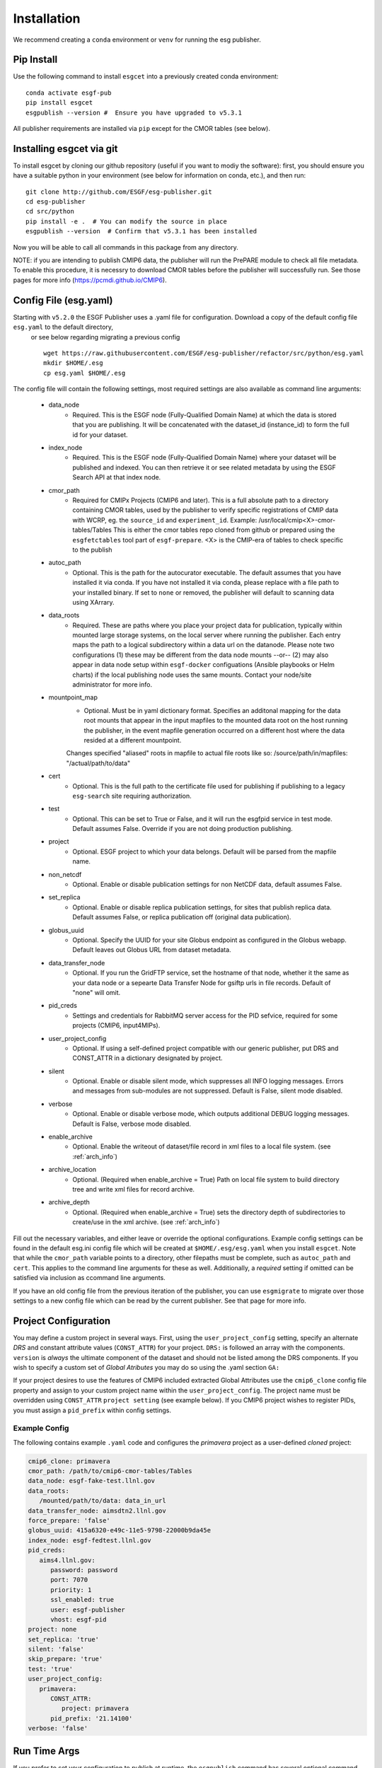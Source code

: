 Installation
============

We recommend creating a ``conda`` environment or ``venv`` for running the esg publisher.

Pip Install
-----------

Use the following command to install ``esgcet`` into a previously created conda environment: ::

    conda activate esgf-pub
    pip install esgcet 
    esgpublish --version #  Ensure you have upgraded to v5.3.1


All publisher requirements are installed via ``pip`` except for the CMOR tables (see below).

Installing esgcet via git
-------------------------

To install esgcet by cloning our github repository (useful if you want to modiy the software): first, you should ensure you have a suitable python in your environment (see below for information on conda, etc.), and then run::

    git clone http://github.com/ESGF/esg-publisher.git 
    cd esg-publisher
    cd src/python
    pip install -e .  # You can modify the source in place
    esgpublish --version  # Confirm that v5.3.1 has been installed

Now you will be able to call all commands in this package from any directory.  


NOTE: if you are intending to publish CMIP6 data, the publisher will run the PrePARE module to check all file metadata.  To enable this procedure, it is necessry to download CMOR tables before the publisher will successfully run. See those pages for more info (https://pcmdi.github.io/CMIP6).



Config File (esg.yaml)
----------------------

Starting with ``v5.2.0`` the ESGF Publisher uses a .yaml file for configuration.  Download a copy of the default config file ``esg.yaml`` to the default directory,
 or see below regarding migrating a previous config  ::

   wget https://raw.githubusercontent.com/ESGF/esg-publisher/refactor/src/python/esg.yaml
   mkdir $HOME/.esg
   cp esg.yaml $HOME/.esg

The config file will contain the following settings, most required settings are also available as command line arguments:

 * data_node
    * Required. This is the ESGF node (Fully-Qualified Domain Name) at which the data is stored that you are publishing. It will be concatenated with the dataset_id (instance_id) to form the full id for your dataset.
 * index_node
    * Required. This is the ESGF node (Fully-Qualified Domain Name) where your dataset will be published and indexed. You can then retrieve it or see related metadata by using the ESGF Search API at that index node.
 * cmor_path
    * Required for CMIPx Projects (CMIP6 and later). This is a full absolute path to a directory containing CMOR tables, used by the publisher to verify specific registrations of CMIP data with WCRP, eg. the ``source_id`` and ``experiment_id``. Example: /usr/local/cmip<X>-cmor-tables/Tables  This is either the cmor tables repo cloned from github or prepared using the ``esgfetctables`` tool part of ``esgf-prepare``. <X> is the CMIP-era of tables to check specific to the publish
 * autoc_path
    * Optional. This is the path for the autocurator executable.  The default assumes that you have installed it via conda. If you have not installed it via conda, please replace with a file path to your installed binary.  If set to ``none`` or removed, the publisher will default to scanning data using XArrary.
 * data_roots
    * Required. These are paths where you place your project data for publication, typically within mounted large storage systems, on the local server where running the publisher.  Each entry maps the path to a logical subdirectory within a data url on the datanode.  Please note two configurations (1) these may be different from the data node mounts --or-- (2) may also appear in data node setup within ``esgf-docker`` configuations (Ansible playbooks or Helm charts) if the local publishing node uses the same mounts. Contact your node/site administrator for more info.
 * mountpoint_map
    * Optional. Must be in yaml dictionary format.  Specifies an additonal mapping for the data root mounts that appear in the input mapfiles to the mounted data root on the host running the publisher, in the event mapfile generation occurred on a different host where the data resided at a different mountpoint.
    Changes specified "aliased" roots in mapfile to actual file roots like so: /source/path/in/mapfiles: "/actual/path/to/data"
 * cert
    * Optional. This is the full path to the certificate file used for publishing if publishing to a legacy ``esg-search`` site requiring authorization.
 * test
    * Optional. This can be set to True or False, and it will run the esgfpid service in test mode. Default assumes False. Override if you are not doing production publishing.
 * project
    * Optional. ESGF project to which your data belongs. Default will be parsed from the mapfile name.
 * non_netcdf
    * Optional. Enable or disable publication settings for non NetCDF data, default assumes False.
 * set_replica
    * Optional. Enable or disable replica publication settings, for sites that publish replica data. Default assumes False, or replica publication off (original data publication).
 * globus_uuid
    * Optional. Specify the UUID for your site Globus endpoint as configured in the Globus webapp.  Default leaves out Globus URL from dataset metadata.
 * data_transfer_node
    * Optional. If you run the GridFTP service, set the hostname of that node, whether it the same as your data node or a sepearte Data Transfer Node for gsiftp urls in file records.  Default of "none" will omit.
 * pid_creds
    * Settings and credentials for RabbitMQ server access for the PID sefvice, required for some projects (CMIP6, input4MIPs). 
 * user_project_config
    * Optional. If using a self-defined project compatible with our generic publisher, put DRS and CONST_ATTR in a dictionary designated by project.
 * silent
    * Optional. Enable or disable silent mode, which suppresses all INFO logging messages.  Errors and messages from sub-modules are not suppressed. Default is False, silent mode disabled.
 * verbose
    * Optional. Enable or disable verbose mode, which outputs additional DEBUG logging messages. Default is False, verbose mode disabled.
 * enable_archive
    * Optional.  Enable the writeout of dataset/file record in xml files to a local file system. (see :ref:`arch_info`)
 * archive_location
    * Optional. (Required when enable_archive = True) Path on local file system to build directory tree and write xml files for record archive. 
 * archive_depth
    * Optional. (Required when enable_archive = True) sets the directory depth of subdirectories to create/use in the xml archive. (see :ref:`arch_info`)

Fill out the necessary variables, and either leave or override the optional configurations.
Example config settings can be found in the default esg.ini config file which will be created at ``$HOME/.esg/esg.yaml`` when you install ``esgcet``.
Note that while the ``cmor_path`` variable points to a directory, other filepaths must be complete, such as ``autoc_path`` and ``cert``. This applies to the command line arguments for these as well.
Additionally, a *required* setting if omitted can be satisfied via inclusion as ccommand line arguments.


If you have an old config file from the previous iteration of the publisher, you can use ``esgmigrate`` to migrate over those settings to a new config file which can be read by the current publisher.
See that page for more info.

Project Configuration
---------------------

You may define a custom project in several ways.  First, using the
``user_project_config`` setting, specify an alternate *DRS* and constant attribute values (``CONST_ATTR``) for your project.
``DRS:`` is followed an array with the components.
``version`` is *always* the ultimate component of the dataset and should not be listed among the DRS components.  If you wish to specify a custom set of *Global Atributes* 
you may do so using the .yaml section ``GA:``

If your project desires to use the features of CMIP6 included extracted Global Attributes use the ``cmip6_clone``
config file property and assign to your custom project name within the ``user_project_config``.  The project name must be overridden using ``CONST_ATTR`` ``project setting`` (see example below).  If you CMIP6 project wishes to register PIDs, you must assign a ``pid_prefix`` within 
config settings.   

Example Config
^^^^^^^^^^^^^^

The following contains example ``.yaml`` code and configures the *primavera* project as a user-defined `cloned` project:

..  code-block:: yaml

   cmip6_clone: primavera
   cmor_path: /path/to/cmip6-cmor-tables/Tables
   data_node: esgf-fake-test.llnl.gov
   data_roots:
      /mounted/path/to/data: data_in_url
   data_transfer_node: aimsdtn2.llnl.gov
   force_prepare: 'false'
   globus_uuid: 415a6320-e49c-11e5-9798-22000b9da45e
   index_node: esgf-fedtest.llnl.gov
   pid_creds:
      aims4.llnl.gov:
         password: password
         port: 7070
         priority: 1
         ssl_enabled: true
         user: esgf-publisher
         vhost: esgf-pid
   project: none
   set_replica: 'true'
   silent: 'false'
   skip_prepare: 'true'
   test: 'true'
   user_project_config:
      primavera:
         CONST_ATTR:
            project: primavera
         pid_prefix: '21.14100'
   verbose: 'false'



Run Time Args
-------------

If you prefer to set your configuration to publish at runtime, the ``esgpublish`` command has several optional command line arguments which will override options set in the config file.  
For instance, if you use the ``--cmor-tables`` command line argument to set the path to the cmor tables directory, that will override anything written in the config file under ``cmor_path``.

If you used the old (v4 or earlier) version of the publisher, you should note that the command line argument ``--config`` which points to your config file must be a complete path, not the directory as it was in the previous version.
More details can be found in the ``esgpublish`` section.  Some settings are not available on the command line and must be placed in the config file, such as the xml "archive" utility.

